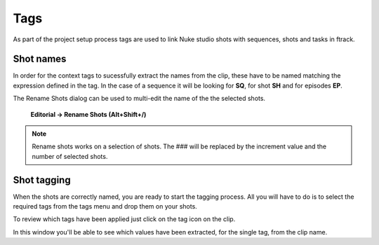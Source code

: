 ..
    :copyright: Copyright (c) 2015 ftrack

.. _using/tags:

****
Tags
****

As part of the project setup process tags are used to link Nuke studio shots
with sequences, shots and tasks in ftrack. 

Shot names
==========

In order for the context tags to sucessfully extract the names from the clip,
these have to be named matching the expression defined in the tag. In the case of
a sequence it will be looking for **SQ**, for shot **SH** and for
episodes **EP**.

The Rename Shots dialog can be used to multi-edit the name of the the selected
shots.

    **Editorial -> Rename Shots (Alt+Shift+/)**

.. image:: /image/rename.png

.. note::
    Rename shots works on a selection of shots. The ### will be replaced by the
    increment value and the number of selected shots.

Shot tagging
============

.. image:: /image/tags.png

When the shots are correctly named, you are ready to start the tagging process.
All you will have to do is to select the required tags from the tags menu and
drop them on your shots.

.. image:: /image/ftag_drop.png

To review which tags have been applied just click on the tag icon on the clip.

.. image:: /image/applied_ftags.png

In this window you'll be able to see which values have been extracted, for the
single tag, from the clip name.
